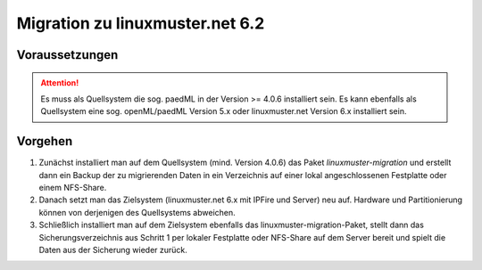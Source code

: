 Migration zu linuxmuster.net 6.2 
================================

Voraussetzungen
---------------

.. attention::

    Es muss als Quellsystem die sog. paedML in der Version >= 4.0.6 installiert sein. Es kann ebenfalls 
    als Quellsystem eine sog. openML/paedML Version 5.x oder linuxmuster.net Version 6.x installiert 
    sein.

Vorgehen
--------

1. Zunächst installiert man auf dem Quellsystem (mind. Version 4.0.6) das Paket `linuxmuster-migration`
   und erstellt dann ein Backup der zu migrierenden Daten in ein Verzeichnis auf einer lokal 
   angeschlossenen Festplatte oder einem NFS-Share.
    
2. Danach setzt man das Zielsystem (linuxmuster.net 6.x mit IPFire und Server) neu auf. Hardware und 
   Partitionierung können von derjenigen des Quellsystems abweichen.
    
3. Schließlich installiert man auf dem Zielsystem ebenfalls das linuxmuster-migration-Paket, stellt 
   dann das Sicherungsverzeichnis aus Schritt 1 per lokaler Festplatte oder NFS-Share auf dem Server 
   bereit und spielt die Daten aus der Sicherung wieder zurück.


